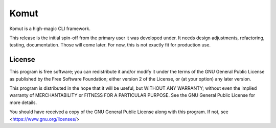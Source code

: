 =====
Komut
=====

Komut is a high-magic CLI framework.

This release is the initial spin-off from the primary user it was
developed under. It needs design adjustments, refactoring, testing,
documentation. Those will come later. For now, this is not exactly fit
for production use.

License
=======
This program is free software; you can redistribute it and/or modify
it under the terms of the GNU General Public License as published by
the Free Software Foundation; either version 2 of the License, or
(at your option) any later version.

This program is distributed in the hope that it will be useful,
but WITHOUT ANY WARRANTY; without even the implied warranty of
MERCHANTABILITY or FITNESS FOR A PARTICULAR PURPOSE.  See the
GNU General Public License for more details.

You should have received a copy of the GNU General Public License
along with this program. If not, see <https://www.gnu.org/licenses/>
